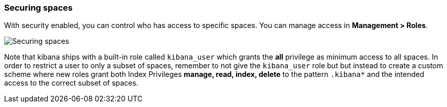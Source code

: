 [role="xpack"]
[[spaces-securing]]
=== Securing spaces

With security enabled, you can control who has access to specific spaces. You can manage access in **Management > Roles**.

image::spaces/images/securing-spaces.png["Securing spaces"]

Note that kibana ships with a built-in role called ```kibana_user``` which grants the **all** privilege as minimum access to all spaces. In order to restrict a user to only a subset of spaces, remember to not give the ```kibana_user``` role but but instead to create a custom scheme where new roles grant both Index Privileges **manage, read, index, delete** to the pattern ```.kibana*``` and the intended access to the correct subset of spaces.
